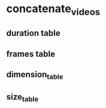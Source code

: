 #+DATE: <2021-06-03 Thu 23:52> 
* concatenate_videos
** duration table
** frames table
** dimension_table
** size_table
